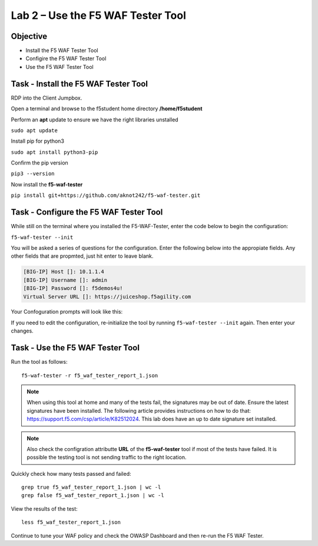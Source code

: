 Lab 2 – Use the F5 WAF Tester Tool
----------------------------------

Objective
~~~~~~~~~

- Install the F5 WAF Tester Tool
- Configire the F5 WAF Tester Tool
- Use the F5 WAF Tester Tool 

Task - Install the F5 WAF Tester Tool
~~~~~~~~~~~~~~~~~~~~~~~~~~~~~~~~~~~~~~~~

RDP into the Client Jumpbox. 

.. image:: ../images/rdp-ubuntu.png

Open a terminal and browse to the f5student home directory  **/home/f5student**

.. image:: ../images/f5student-home.png

Perform an **apt** update to ensure we have the right libraries unstalled  

``sudo apt update``

Install pip for python3

``sudo apt install python3-pip``

Confirm the pip version

``pip3 --version``

Now install the **f5-waf-tester**

``pip install git+https://github.com/aknot242/f5-waf-tester.git``

.. image:: ../images/f5-waf-tester-installed.png


Task - Configure the F5 WAF Tester Tool
~~~~~~~~~~~~~~~~~~~~~~~~~~~~~~~~~~~~~~~~

While still on the terminal where you installed the F5-WAF-Tester, enter the code below to begin the configuration: 

``f5-waf-tester --init``

You will be asked a series of questions for the configuration. Enter the following below into the appropiate fields. Any other fields that are propmted, just hit enter to leave blank. 

.. code-block:: bash

  [BIG-IP] Host []: 10.1.1.4
  [BIG-IP] Username []: admin
  [BIG-IP] Password []: f5demos4u!
  Virtual Server URL []: https://juiceshop.f5agility.com

Your Confoguration prompts will look like this: 

.. image:: ../images/f5-waf-tester-config.png
  
If you need to edit the configuration, re-initialize the tool by running ``f5-waf-tester --init`` again. Then enter your changes. 

Task - Use the F5 WAF Tester Tool
~~~~~~~~~~~~~~~~~~~~~~~~~~~~~~~~~~

Run the tool as follows: 

::

    f5-waf-tester -r f5_waf_tester_report_1.json

.. note:: When using this tool at home and many of the tests fail, the signatures may be out of date. Ensure the latest signatures have been installed. The following article provides instructions on how to do that: https://support.f5.com/csp/article/K82512024. This lab does have an up to date signature set installed. 

.. note:: Also check the configration attributte **URL** of the **f5-waf-tester** tool if most of the tests have failed. It is possible the testing tool is not sending traffic to the right location. 

Quickly check how many tests passed and failed:

::

    grep true f5_waf_tester_report_1.json | wc -l
    grep false f5_waf_tester_report_1.json | wc -l

View the results of the test:

::

    less f5_waf_tester_report_1.json

Continue to tune your WAF policy and check the OWASP Dashboard and then re-run the F5 WAF Tester.